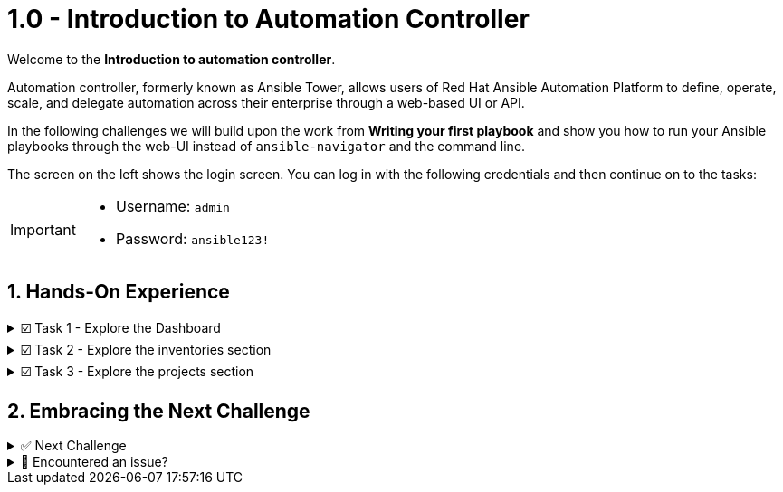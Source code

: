 :sectnums:
:experimental:
:imagesdir: ../assets/images

= 1.0 - Introduction to Automation Controller


Welcome to the *Introduction to automation controller*.

Automation controller, formerly known as Ansible Tower, allows users of Red Hat Ansible Automation Platform to define, operate, scale, and delegate automation across their enterprise through a web-based UI or API.

In the following challenges we will build upon the work from *Writing your first playbook* and show you how to run your Ansible playbooks through the web-UI instead of `ansible-navigator` and the command line.

The screen on the left shows the login screen. You can log in with the following credentials and then continue on to the tasks:

[IMPORTANT]
====
* Username: `admin`
* Password: `ansible123!`
====

== Hands-On Experience

======
.☑️ Task 1 - Explore the Dashboard
[%collapsible]
=====

NOTE: In the btn:[Controller] tab

* Explore the Dashboard view.  Currently the Dashboard wont show much information due to the lack of playbooks and hosts, but you will be able to visit again once you finished the lab and notice the difference.

+
*You will find the following buttons:*

** Hosts
** Failed hosts
** Inventories
** Inventory sync fail
** Projects
** Projects sync fail.
+
NOTE: If you click any of them it will take you to the corresponding section. We recommend you take a peek at the following sections:
=====
======

======
.☑️ Task 2 - Explore the inventories section
[%collapsible]
=====
NOTE: In the btn:[Controller] tab

* An *Inventory* is a collection of hosts against which playbooks may be launched, the same as an Ansible inventory file you might know from working with Ansible on the command line.
+
*Inventories* in automation controller have several advantages over file based ones, you get all the functionality from the latter ones, with added features and better reusability.

. Click on the btn:[Inventories] button in the Dashboard or the link in the sidebar menu and explore the *Demo inventory* that comes pre-loaded. You will see all the fields available to use when creating one.  Don't forget to look at the tabs!
=====
======

======
.☑️ Task 3 - Explore the projects section
[%collapsible]
=====
NOTE: In the btn:[Controller] tab

* *Projects* are logical groups of Ansible playbooks in automation controller. These playbooks usually reside in a source code version control system like Git (and platforms as Github or Gitlab). With *Projects* we can reference a repository or directory with one or several playbooks, that we will later use.

. Click on the btn:[Projects] button in the Dashboard or the link in the sidebar menu and explore the *Demo project* that comes pre-loaded. You will see all the fields available to use when creating one. Don't forget to look at the tabs!
=====
======

== Embracing the Next Challenge

======
.✅ Next Challenge
[%collapsible]
=====
Once you've completed the task, press the image:next.png[Next, 50] button at the bottom to proceed to the next challenge. 

* The image:next.png[Next, 50] button will validate your steps and move you to the next challenge or chapter. If any steps are missing, an error will be produced, allowing you to recheck your steps before clicking the Next button again to continue.

* You also have the option to automatically solve a challenge or chapter by clicking the image:solve.png[Solve, 55] button, which will complete the exercises for you.
=====
======


======
.🐛 Encountered an issue?
[%collapsible]
=====
If you have encountered an issue or have noticed something not quite right, Please open an issue on the https://github.com/redhat-gpte-devopsautomation/zt-get-started-with-automation-controller/issues/new?labels=content+error&title=Issue+with+:+02-dashboard&assignees=miteshget[Get started with Automation Controller, window=_blank]
=====
======

